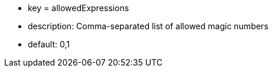 * key = allowedExpressions
* description: Comma-separated list of allowed magic numbers
* default: 0,1
